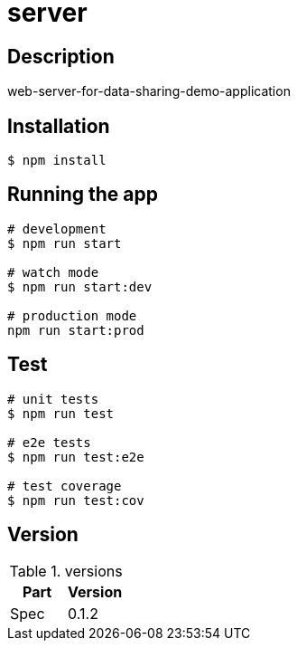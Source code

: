 = server

== Description

web-server-for-data-sharing-demo-application

== Installation

[source,bash]
----
$ npm install
----

== Running the app

[source,bash]
----
# development
$ npm run start

# watch mode
$ npm run start:dev

# production mode
npm run start:prod
----

== Test

[source,bash]
----
# unit tests
$ npm run test

# e2e tests
$ npm run test:e2e

# test coverage
$ npm run test:cov
----

== Version

.versions
|===
| Part | Version

| Spec | 0.1.2
|===
